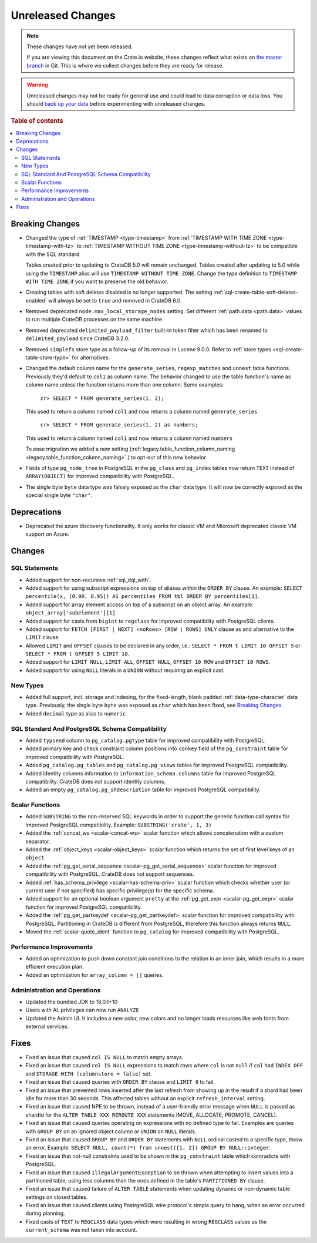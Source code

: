 ==================
Unreleased Changes
==================

.. NOTE::

    These changes have not yet been released.

    If you are viewing this document on the Crate.io website, these changes
    reflect what exists on `the master branch`_ in Git. This is where we
    collect changes before they are ready for release.

.. WARNING::

    Unreleased changes may not be ready for general use and could lead to data
    corruption or data loss. You should `back up your data`_ before
    experimenting with unreleased changes.

.. _the master branch: https://github.com/crate/crate
.. _back up your data: https://crate.io/docs/crate/reference/en/latest/admin/snapshots.html

.. DEVELOPER README
.. ================

.. Changes should be recorded here as you are developing CrateDB. When a new
.. release is being cut, changes will be moved to the appropriate release notes
.. file.

.. When resetting this file during a release, leave the headers in place, but
.. add a single paragraph to each section with the word "None".

.. Always cluster items into bigger topics. Link to the documentation whenever feasible.
.. Remember to give the right level of information: Users should understand
.. the impact of the change without going into the depth of tech.

.. rubric:: Table of contents

.. contents::
   :local:


Breaking Changes
================

- Changed the type of :ref:`TIMESTAMP <type-timestamp>` from :ref:`TIMESTAMP WITH
  TIME ZONE <type-timestamp-with-tz>` to :ref:`TIMESTAMP WITHOUT TIME ZONE
  <type-timestamp-without-tz>` to be compatible with the SQL standard.

  Tables created prior to updating to CrateDB 5.0 will remain unchanged. Tables
  created after updating to 5.0 while using the ``TIMESTAMP`` alias will use
  ``TIMESTAMP WITHOUT TIME ZONE``. Change the type definition to ``TIMESTAMP
  WITH TIME ZONE`` if you want to preserve the old behavior.

- Creating tables with soft deletes disabled is no longer supported.
  The setting :ref:`sql-create-table-soft-deletes-enabled` will
  always be set to ``true`` and removed in CrateDB 6.0.

- Removed deprecated ``node.max_local_storage_nodes`` setting. Set different
  :ref:`path.data <path.data>` values to run multiple CrateDB processes on the
  same machine.

- Removed deprecated ``delimited_payload_filter`` built-in token filter which
  has been renamed to ``delimited_payload`` since CrateDB 3.2.0.

- Removed ``simplefs`` store type as a follow-up of its removal in Lucene
  9.0.0. Refer to :ref:`store types <sql-create-table-store-type>` for
  alternatives.

- Changed the default column name for the ``generate_series``,
  ``regexp_matches`` and ``unnest`` table functions. Previously they'd default
  to ``col1`` as column name. The behavior changed to use the table function's
  name as column name unless the function returns more than one column. Some
  examples:

    ``cr> SELECT * FROM generate_series(1, 2);``

  This used to return a column named ``col1`` and now returns a column named
  ``generate_series``

    ``cr> SELECT * FROM generate_series(1, 2) as numbers;``

  This used to return a column named ``col1`` and now returns a column named
  ``numbers``

  To ease migration we added a new setting
  (:ref:`legacy.table_function_column_naming
  <legacy.table_function_column_naming>`.) to opt-out of this new behavior.

- Fields of type ``pg_node_tree`` in PostgreSQL in the ``pg_class`` and
  ``pg_index`` tables now return ``TEXT`` instead of ``ARRAY(OBJECT)`` for
  improved compatibility with PostgreSQL.

- The single byte ``byte`` data type was falsely exposed as the ``char``
  data type. It will now be correctly exposed as the special single byte
  ``"char"``.

Deprecations
============

- Deprecated the azure discovery functionality. It only works for classic VM and
  Microsoft deprecated classic VM support on Azure.


Changes
=======

SQL Statements
--------------

- Added support for non-recursive :ref:`sql_dql_with`.

- Added support for using subscript expressions on top of aliases within the
  ``ORDER BY`` clause. An example: ``SELECT percentile(x, [0.90, 0.95]) AS
  percentiles FROM tbl ORDER BY percentiles[1]``.

- Added support for array element access on top of a subscript on an object
  array. An example: ``object_array['subelement'][1]``

- Added support for casts from ``bigint`` to ``regclass`` for improved
  compatibility with PostgreSQL clients.

- Added support for ``FETCH [FIRST | NEXT] <noRows> [ROW | ROWS] ONLY`` clause
  as and alternative to the ``LIMIT`` clause.

- Allowed ``LIMIT`` and ``OFFSET`` clauses to be declared in any order, i.e.:
  ``SELECT * FROM t LIMIT 10 OFFSET 5`` or
  ``SELECT * FROM t OFFSET 5 LIMIT 10``.

- Added support for ``LIMIT NULL``, ``LIMIT ALL``, ``OFFSET NULL``,
  ``OFFSET 10 ROW`` and ``OFFSET 10 ROWS``.

- Added support for using ``NULL`` literals in a ``UNION`` without requiring an
  explicit cast.

New Types
---------

- Added full support, incl. storage and indexing, for the fixed-length,
  blank padded :ref:`data-type-character` data type. Previously, the single
  byte ``byte`` was exposed as ``char`` which has been fixed, see
  `Breaking Changes`_.

- Added ``decimal`` type as alias to ``numeric``


SQL Standard And PostgreSQL Schema Compatibility
------------------------------------------------

- Added ``typsend`` column to ``pg_catalog.pgtype`` table for improved
  compatibility with PostgreSQL.

- Added primary key and check constraint column positions into ``conkey`` field
  of the ``pg_constraint`` table for improved compatibility with PostgreSQL.

- Added ``pg_catalog.pg_tables`` and ``pg_catalog.pg_views`` tables for improved
  PostgreSQL compatibility.

- Added identity columns information to ``information_schema.columns`` table for
  improved PostgreSQL compatibility. CrateDB does not support identity columns.

- Added an empty ``pg_catalog.pg_shdescription`` table for improved PostgreSQL
  compatibility.

Scalar Functions
----------------

- Added ``SUBSTRING`` to the non-reserved SQL keywords in order to support the
  generic function call syntax for improved PostgreSQL compatibility. Example:
  ``SUBSTRING('crate', 1, 3)``

- Added the :ref:`concat_ws <scalar-concat-ws>` scalar function which allows
  concatenation with a custom separator.

- Added the :ref:`object_keys <scalar-object_keys>` scalar function which returns
  the set of first level keys of an ``object``.

- Added the :ref:`pg_get_serial_sequence <scalar-pg_get_serial_sequence>` scalar
  function for improved compatibility with PostgreSQL. CrateDB does not support
  sequences.

- Added :ref:`has_schema_privilege <scalar-has-schema-priv>` scalar function
  which checks whether user (or current user if not specified) has specific
  privilege(s) for the specific schema.

- Added support for an optional boolean argument ``pretty`` at the
  :ref:`pg_get_expr <scalar-pg_get_expr>` scalar function for improved
  PostgreSQL compatibility.

- Added the :ref:`pg_get_partkeydef <scalar-pg_get_partkeydef>` scalar
  function for improved compatibility with PostgreSQL. Partitioning in CrateDB
  is different from PostgreSQL, therefore this function always returns ``NULL``.

- Moved the :ref:`scalar-quote_ident` function to ``pg_catalog`` for improved
  compatibility with PostgreSQL.


Performance Improvements
------------------------

- Added an optimization to push down constant join conditions to the relation
  in an inner join, which results in a more efficient execution plan.

- Added an optimization for ``array_column = []`` queries.

Administration and Operations
-----------------------------

- Updated the bundled JDK to 18.0.1+10

- Users with AL privileges can now run ``ANALYZE``

- Updated the Admin UI. It includes a new color, new colors and no longer loads
  resources like web fonts from external services.

Fixes
=====

.. If you add an entry here, the fix needs to be backported to the latest
.. stable branch. You can add a version label (`v/X.Y`) to the pull request for
.. an automated mergify backport.

- Fixed an issue that caused ``col IS NULL`` to match empty arrays.

- Fixed an issue that caused ``col IS NULL`` expressions to match rows where
  ``col`` is not ``null`` if ``col`` had ``INDEX OFF`` and ``STORAGE WITH
  (columnstore = false)`` set.

- Fixed an issue that caused queries with ``ORDER BY`` clause and ``LIMIT 0`` to
  fail.

- Fixed an issue that prevented rows inserted after the last refresh from
  showing up in the result if a shard had been idle for more than 30 seconds.
  This affected tables without an explicit ``refresh_interval`` setting.

- Fixed an issue that caused NPE to be thrown, instead of a user-friendly error
  message when ``NULL`` is passed as shardId for the
  ``ALTER TABLE XXX REROUTE XXX`` statements (MOVE, ALLOCATE, PROMOTE, CANCEL).

- Fixed an issue that caused queries operating on expressions with no defined
  type to fail. Examples are queries with ``GROUP BY`` on an ignored object
  column or ``UNION`` on ``NULL`` literals.

- Fixed an issue that caused ``GROUP BY`` and ``ORDER BY`` statements with
  ``NULL`` ordinal casted to a specific type, throw an error. Example:
  ``SELECT NULL, count(*) from unnest([1, 2]) GROUP BY NULL::integer``.

- Fixed an issue that not-null constraints used to be shown in the
  ``pg_constraint`` table which contradicts with PostgreSQL.

- Fixed an issue that caused ``IllegalArgumentException`` to be thrown when
  attempting to insert values into a partitioned table, using less columns than
  the ones defined in the table's ``PARTITIONED BY`` clause.

- Fixed an issue that caused failure of ``ALTER TABLE`` statements when updating
  dynamic or non-dynamic table settings on closed tables.

- Fixed an issue that caused clients using PostrgreSQL wire protocol's simple
  query to hang, when an error occurred during planning.

- Fixed casts of ``TEXT`` to ``REGCLASS`` data types which were resulting in
  wrong ``REGCLASS`` values as the  ``current_schema`` was not taken into
  account.
